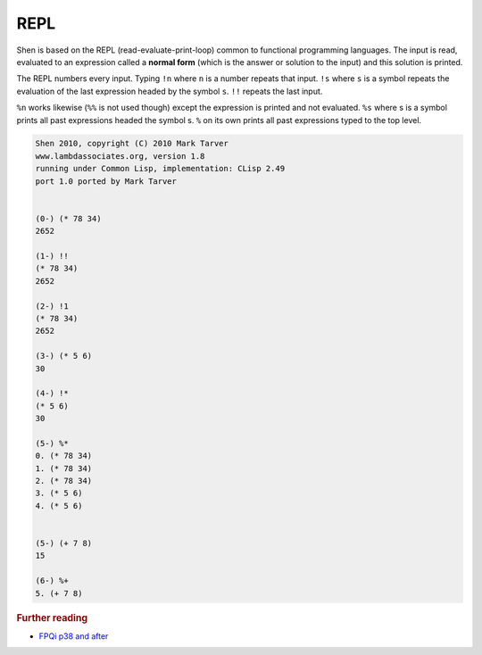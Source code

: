 .. _repl:

REPL
========

Shen is based on the REPL (read-evaluate-print-loop) common to functional programming languages. The input is read, evaluated to an expression called a **normal form** (which is the answer or solution to the input) and this solution is printed.

The REPL numbers every input. Typing ``!n`` where ``n`` is a number repeats that input. ``!s`` where ``s`` is a symbol repeats the evaluation of the last expression headed by the symbol ``s``. ``!!`` repeats the last input.

``%n`` works likewise (``%%`` is not used though) except the expression is printed and not evaluated. ``%s`` where s is a symbol prints all past expressions headed the symbol s. ``%`` on its own prints all past expressions typed to the top level.

.. code-block:: shen

    Shen 2010, copyright (C) 2010 Mark Tarver
    www.lambdassociates.org, version 1.8
    running under Common Lisp, implementation: CLisp 2.49
    port 1.0 ported by Mark Tarver
  
  
    (0-) (* 78 34)
    2652
  
    (1-) !!
    (* 78 34)
    2652
  
    (2-) !1
    (* 78 34)
    2652
  
    (3-) (* 5 6)
    30
  
    (4-) !*
    (* 5 6)
    30
  
    (5-) %*
    0. (* 78 34)
    1. (* 78 34)
    2. (* 78 34)
    3. (* 5 6)
    4. (* 5 6)
  
  
    (5-) (+ 7 8)
    15
  
    (6-) %+
    5. (+ 7 8)

.. rubric:: Further reading

- `FPQi p38 and after`_

.. _FPQi p38 and after: http://shenlanguage.org/Documentation/Reference/FPQi/page038.htm

